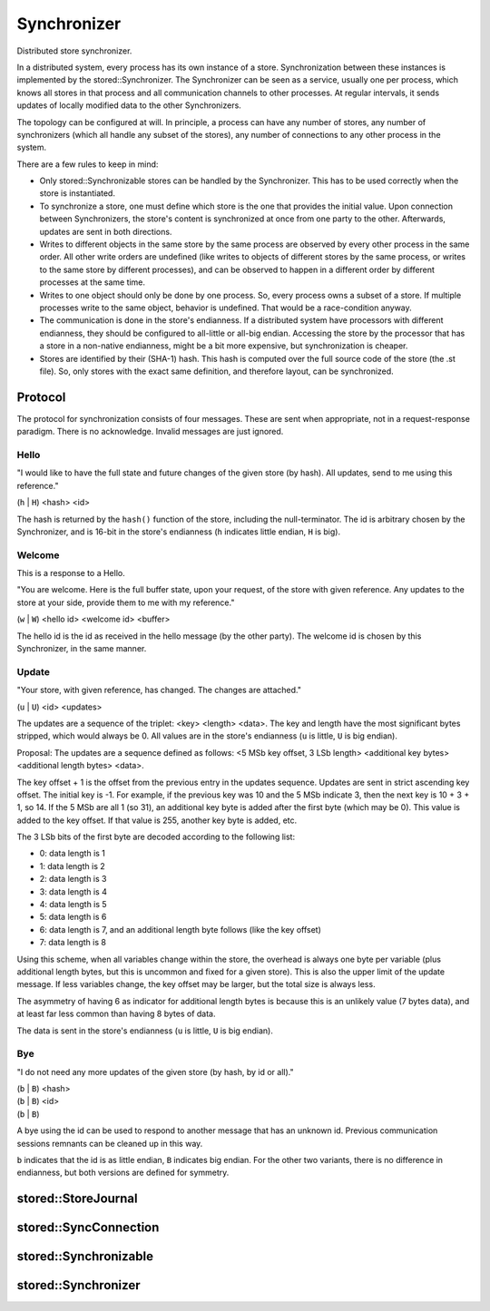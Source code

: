 Synchronizer
============

Distributed store synchronizer.

In a distributed system, every process has its own instance of a store.
Synchronization between these instances is implemented by the stored::Synchronizer.
The Synchronizer can be seen as a service, usually one per process,
which knows all stores in that process and all communication channels to other
processes. At regular intervals, it sends updates of locally modified data
to the other Synchronizers.

The topology can be configured at will. In principle, a process can have any
number of stores, any number of synchronizers (which all handle any subset of the stores),
any number of connections to any other process in the system.

There are a few rules to keep in mind:

- Only stored::Synchronizable stores can be handled by the Synchronizer.
  This has to be used correctly when the store is instantiated.
- To synchronize a store, one must define which store is the one that
  provides the initial value. Upon connection between Synchronizers, the
  store's content is synchronized at once from one party to the other.
  Afterwards, updates are sent in both directions.
- Writes to different objects in the same store by the same process are
  observed by every other process in the same order. All other write orders
  are undefined (like writes to objects of different stores by the same
  process, or writes to the same store by different processes), and can be
  observed to happen in a different order by different processes at the same
  time.
- Writes to one object should only be done by one process. So, every process owns
  a subset of a store. If multiple processes write to the same object, behavior
  is undefined. That would be a race-condition anyway.
- The communication is done in the store's endianness. If a distributed
  system have processors with different endianness, they should be configured
  to all-little or all-big endian. Accessing the store by the processor that
  has a store in a non-native endianness, might be a bit more expensive, but
  synchronization is cheaper.
- Stores are identified by their (SHA-1) hash. This hash is computed over the full
  source code of the store (the .st file). So, only stores with the exact same
  definition, and therefore layout, can be synchronized.

Protocol
--------

The protocol for synchronization consists of four messages. These are sent
when appropriate, not in a request-response paradigm. There is no acknowledge.
Invalid messages are just ignored.

Hello
`````

"I would like to have the full state and future changes
of the given store (by hash). All updates, send to me
using this reference."

(``h`` | ``H``) <hash> <id>

The hash is returned by the ``hash()`` function of the store, including the
null-terminator. The id is arbitrary chosen by the Synchronizer, and is 16-bit
in the store's endianness (``h`` indicates little endian, ``H`` is big).

Welcome
```````

This is a response to a Hello.

"You are welcome. Here is the full buffer state, upon your request, of the
store with given reference. Any updates to the store at your side,
provide them to me with my reference."

(``w`` | ``W``) <hello id> <welcome id> <buffer>

The hello id is the id as received in the hello message (by the other party).
The welcome id is chosen by this Synchronizer, in the same manner.

Update
``````

"Your store, with given reference, has changed.
The changes are attached."

(``u`` | ``U``) <id> <updates>

The updates are a sequence of the triplet: <key> <length> <data>.  The key and
length have the most significant bytes stripped, which would always be 0.  All
values are in the store's endianness (``u`` is little, ``U`` is big endian).

Proposal: The updates are a sequence defined as follows:
<5 MSb key offset, 3 LSb length> <additional key bytes> <additional length bytes> <data>.

The key offset + 1 is the offset from the previous entry in the updates
sequence.  Updates are sent in strict ascending key offset.  The initial key is
-1. For example, if the previous key was 10 and the 5 MSb indicate 3, then the
next key is 10 + 3 + 1, so 14. If the 5 MSb are all 1 (so 31), an additional
key byte is added after the first byte (which may be 0). This value is added to
the key offset.  If that value is 255, another key byte is added, etc.

The 3 LSb bits of the first byte are decoded according to the following list:

- 0: data length is 1
- 1: data length is 2
- 2: data length is 3
- 3: data length is 4
- 4: data length is 5
- 5: data length is 6
- 6: data length is 7, and an additional length byte follows (like the key offset)
- 7: data length is 8

Using this scheme, when all variables change within the store, the overhead is
always one byte per variable (plus additional length bytes, but this is
uncommon and fixed for a given store). This is also the upper limit of the
update message.  If less variables change, the key offset may be larger, but
the total size is always less.

The asymmetry of having 6 as indicator for additional length bytes is because
this is an unlikely value (7 bytes data), and at least far less common than
having 8 bytes of data.

The data is sent in the store's endianness (``u`` is little, ``U`` is big
endian).

Bye
```

"I do not need any more updates of the given store (by hash, by id or all)."

| (``b`` | ``B``) <hash>
| (``b`` | ``B``) <id>
| (``b`` | ``B``)

A bye using the id can be used to respond to another message that has an unknown id.
Previous communication sessions remnants can be cleaned up in this way.

``b`` indicates that the id is as little endian, ``B`` indicates big endian.
For the other two variants, there is no difference in endianness, but both
versions are defined for symmetry.



stored::StoreJournal
--------------------

.. doxygenclass:: stored::StoreJournal

stored::SyncConnection
----------------------

.. doxygenclass:: stored::SyncConnection

stored::Synchronizable
----------------------

.. doxygenclass:: stored::Synchronizable

stored::Synchronizer
--------------------

.. doxygenclass:: stored::Synchronizer

